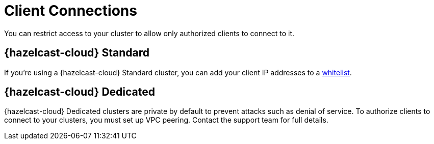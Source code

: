 = Client Connections
:description: You can restrict access to your cluster to allow only authorized clients to connect to it.

{description}

== {hazelcast-cloud} Standard

If you're using a {hazelcast-cloud} Standard cluster, you can add your client IP addresses to a xref:ip-white-list.adoc[whitelist].

== {hazelcast-cloud} Dedicated

{hazelcast-cloud} Dedicated clusters are private by default to prevent attacks such as denial of service. To authorize clients to connect to your clusters, you must set up VPC peering. Contact the support team for full details.

